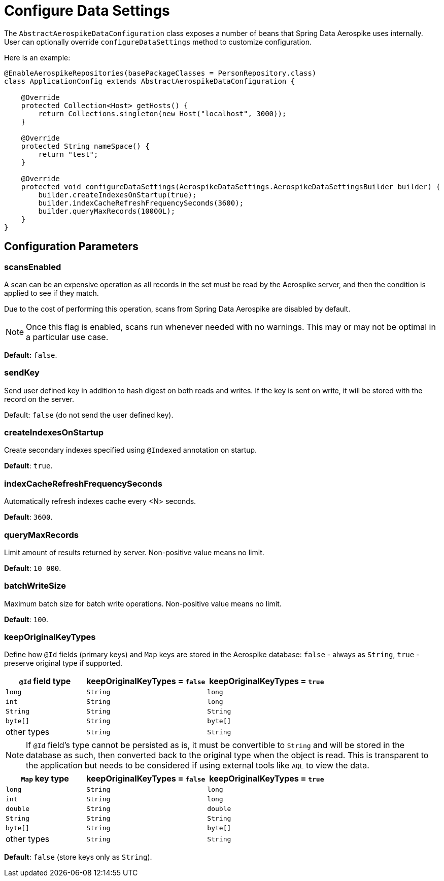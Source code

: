 [[configure-data-settings]]
= Configure Data Settings

The `AbstractAerospikeDataConfiguration` class exposes a number of beans that Spring Data Aerospike uses internally. User can optionally override `configureDataSettings` method to customize configuration.

Here is an example:

[source,java]
----
@EnableAerospikeRepositories(basePackageClasses = PersonRepository.class)
class ApplicationConfig extends AbstractAerospikeDataConfiguration {

    @Override
    protected Collection<Host> getHosts() {
        return Collections.singleton(new Host("localhost", 3000));
    }

    @Override
    protected String nameSpace() {
        return "test";
    }

    @Override
    protected void configureDataSettings(AerospikeDataSettings.AerospikeDataSettingsBuilder builder) {
        builder.createIndexesOnStartup(true);
        builder.indexCacheRefreshFrequencySeconds(3600);
        builder.queryMaxRecords(10000L);
    }
}
----

[[configure-data-settings.parameters]]
== Configuration Parameters

[[configure-data-settings.scans-enabled]]
=== scansEnabled

A scan can be an expensive operation as all records in the set must be read by the Aerospike server, and then the condition is applied to see if they match.

Due to the cost of performing this operation, scans from Spring Data Aerospike are disabled by default.

NOTE: Once this flag is enabled, scans run whenever needed with no warnings. This may or may not be optimal in a particular use case.

*Default:* `false`.

[[configure-data-settings.send-key]]
=== sendKey

Send user defined key in addition to hash digest on both reads and writes. If the key is sent on write, it will be stored with the record on the server.

Default: `false` (do not send the user defined key).

[[configure-data-settings.create-indexes-on-startup]]
=== createIndexesOnStartup

Create secondary indexes specified using `@Indexed` annotation on startup.

*Default*: `true`.

[[configure-data-settings.index-cache-refresh-frequency-seconds]]
=== indexCacheRefreshFrequencySeconds

Automatically refresh indexes cache every <N> seconds.

*Default*: `3600`.

[[configure-data-settings.query-max-records]]
=== queryMaxRecords

Limit amount of results returned by server. Non-positive value means no limit.

*Default*: `10 000`.

[[configure-data-settings.batch-write-size]]
=== batchWriteSize

Maximum batch size for batch write operations. Non-positive value means no limit.

*Default*: `100`.

[[configure-data-settings.keep-original-key-types]]
=== keepOriginalKeyTypes

Define how `@Id` fields (primary keys) and `Map` keys are stored in the Aerospike database: `false` - always as `String`, `true` - preserve original type if supported.

[width="100%",cols="<20%,<30%,<30%",options="header",]
|===
|`@Id` field type |keepOriginalKeyTypes = `false` |keepOriginalKeyTypes = `true`
|`long` |`String` | `long`
|`int` |`String` | `long`
|`String` |`String` | `String`
|`byte[]` |`String` | `byte[]`
|other types |`String` | `String`
|===

NOTE: If `@Id` field's type cannot be persisted as is, it must be convertible to `String` and will be stored in the database as such, then converted back to the original type when the object is read. This is transparent to the application but needs to be considered if using external tools like `AQL` to view the data.

[width="100%",cols="<20%,<30%,<30%",options="header",]
|===
|`Map` key type |keepOriginalKeyTypes = `false` |keepOriginalKeyTypes = `true`
|`long` |`String` | `long`
|`int` |`String` | `long`
|`double` |`String` | `double`
|`String` |`String` | `String`
|`byte[]` |`String` | `byte[]`
|other types |`String` | `String`
|===

*Default*: `false` (store keys only as `String`).

